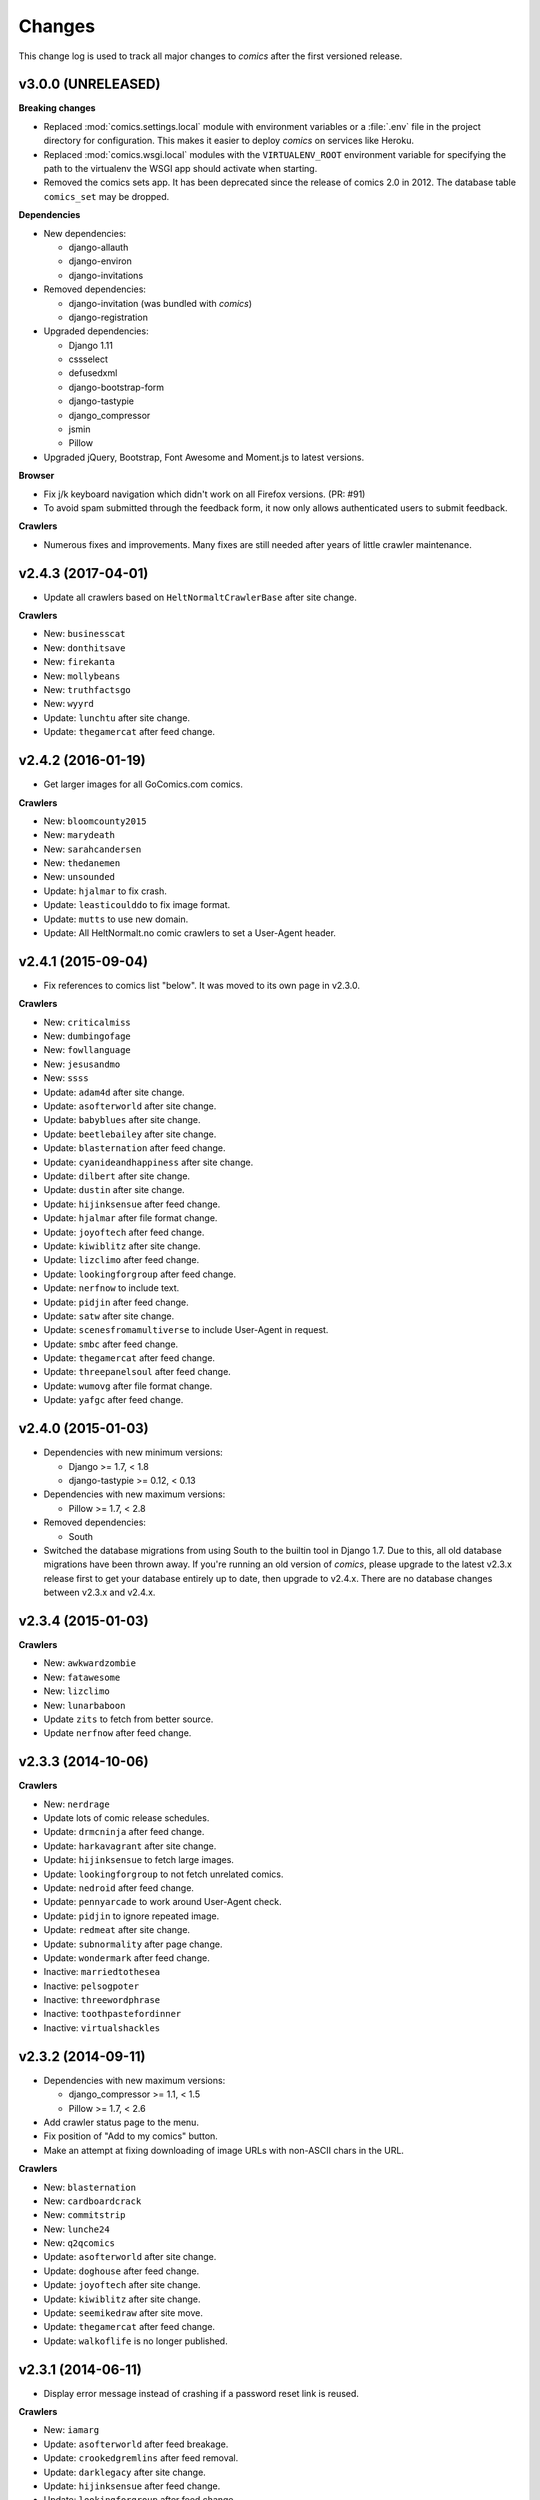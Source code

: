 *******
Changes
*******

This change log is used to track all major changes to *comics* after the first
versioned release.


v3.0.0 (UNRELEASED)
===================

**Breaking changes**

- Replaced :mod:`comics.settings.local` module with environment variables or a
  :file:`.env` file in the project directory for configuration. This makes it
  easier to deploy *comics* on services like Heroku.

- Replaced :mod:`comics.wsgi.local` modules with the ``VIRTUALENV_ROOT``
  environment variable for specifying the path to the virtualenv the WSGI app
  should activate when starting.

- Removed the comics sets app. It has been deprecated since the release of
  comics 2.0 in 2012. The database table ``comics_set`` may be dropped.

**Dependencies**

- New dependencies:

  - django-allauth
  - django-environ
  - django-invitations

- Removed dependencies:

  - django-invitation (was bundled with *comics*)
  - django-registration

- Upgraded dependencies:

  - Django 1.11
  - cssselect
  - defusedxml
  - django-bootstrap-form
  - django-tastypie
  - django_compressor
  - jsmin
  - Pillow

- Upgraded jQuery, Bootstrap, Font Awesome and Moment.js to latest versions.

**Browser**

- Fix j/k keyboard navigation which didn't work on all Firefox versions. (PR:
  #91)

- To avoid spam submitted through the feedback form, it now only allows
  authenticated users to submit feedback.

**Crawlers**

- Numerous fixes and improvements. Many fixes are still needed after years of
  little crawler maintenance.


v2.4.3 (2017-04-01)
===================

- Update all crawlers based on ``HeltNormaltCrawlerBase`` after site change.

**Crawlers**

- New: ``businesscat``
- New: ``donthitsave``
- New: ``firekanta``
- New: ``mollybeans``
- New: ``truthfactsgo``
- New: ``wyyrd``
- Update: ``lunchtu`` after site change.
- Update: ``thegamercat`` after feed change.


v2.4.2 (2016-01-19)
===================

- Get larger images for all GoComics.com comics.

**Crawlers**

- New: ``bloomcounty2015``
- New: ``marydeath``
- New: ``sarahcandersen``
- New: ``thedanemen``
- New: ``unsounded``
- Update: ``hjalmar`` to fix crash.
- Update: ``leasticoulddo`` to fix image format.
- Update: ``mutts`` to use new domain.
- Update: All HeltNormalt.no comic crawlers to set a User-Agent header.


v2.4.1 (2015-09-04)
===================

- Fix references to comics list "below". It was moved to its own page in
  v2.3.0.

**Crawlers**

- New: ``criticalmiss``
- New: ``dumbingofage``
- New: ``fowllanguage``
- New: ``jesusandmo``
- New: ``ssss``
- Update: ``adam4d`` after site change.
- Update: ``asofterworld`` after site change.
- Update: ``babyblues`` after site change.
- Update: ``beetlebailey`` after site change.
- Update: ``blasternation`` after feed change.
- Update: ``cyanideandhappiness`` after site change.
- Update: ``dilbert`` after site change.
- Update: ``dustin`` after site change.
- Update: ``hijinksensue`` after feed change.
- Update: ``hjalmar`` after file format change.
- Update: ``joyoftech`` after feed change.
- Update: ``kiwiblitz`` after site change.
- Update: ``lizclimo`` after feed change.
- Update: ``lookingforgroup`` after feed change.
- Update: ``nerfnow`` to include text.
- Update: ``pidjin`` after feed change.
- Update: ``satw`` after site change.
- Update: ``scenesfromamultiverse`` to include User-Agent in request.
- Update: ``smbc`` after feed change.
- Update: ``thegamercat`` after feed change.
- Update: ``threepanelsoul`` after feed change.
- Update: ``wumovg`` after file format change.
- Update: ``yafgc`` after feed change.


v2.4.0 (2015-01-03)
===================

- Dependencies with new minimum versions:

  - Django >= 1.7, < 1.8
  - django-tastypie >= 0.12, < 0.13

- Dependencies with new maximum versions:

  - Pillow >= 1.7, < 2.8

- Removed dependencies:

  - South

- Switched the database migrations from using South to the builtin tool in
  Django 1.7. Due to this, all old database migrations have been thrown away.
  If you're running an old version of *comics*, please upgrade to the latest
  v2.3.x release first to get your database entirely up to date, then upgrade
  to v2.4.x. There are no database changes between v2.3.x and v2.4.x.


v2.3.4 (2015-01-03)
===================

**Crawlers**

- New: ``awkwardzombie``
- New: ``fatawesome``
- New: ``lizclimo``
- New: ``lunarbaboon``
- Update ``zits`` to fetch from better source.
- Update ``nerfnow`` after feed change.


v2.3.3 (2014-10-06)
===================

**Crawlers**

- New: ``nerdrage``
- Update lots of comic release schedules.
- Update: ``drmcninja`` after feed change.
- Update: ``harkavagrant`` after site change.
- Update: ``hijinksensue`` to fetch large images.
- Update: ``lookingforgroup`` to not fetch unrelated comics.
- Update: ``nedroid`` after feed change.
- Update: ``pennyarcade`` to work around User-Agent check.
- Update: ``pidjin`` to ignore repeated image.
- Update: ``redmeat`` after site change.
- Update: ``subnormality`` after page change.
- Update: ``wondermark`` after feed change.
- Inactive: ``marriedtothesea``
- Inactive: ``pelsogpoter``
- Inactive: ``threewordphrase``
- Inactive: ``toothpastefordinner``
- Inactive: ``virtualshackles``


v2.3.2 (2014-09-11)
===================

- Dependencies with new maximum versions:

  - django_compressor >= 1.1, < 1.5
  - Pillow >= 1.7, < 2.6

- Add crawler status page to the menu.

- Fix position of "Add to my comics" button.

- Make an attempt at fixing downloading of image URLs with non-ASCII chars in
  the URL.

**Crawlers**

- New: ``blasternation``
- New: ``cardboardcrack``
- New: ``commitstrip``
- New: ``lunche24``
- New: ``q2qcomics``
- Update: ``asofterworld`` after site change.
- Update: ``doghouse`` after feed change.
- Update: ``joyoftech`` after site change.
- Update: ``kiwiblitz`` after site change.
- Update: ``seemikedraw`` after site move.
- Update: ``thegamercat`` after feed change.
- Update: ``walkoflife`` is no longer published.


v2.3.1 (2014-06-11)
===================

- Display error message instead of crashing if a password reset link is reused.

**Crawlers**

- New: ``iamarg``
- Update: ``asofterworld`` after feed breakage.
- Update: ``crookedgremlins`` after feed removal.
- Update: ``darklegacy`` after site change.
- Update: ``hijinksensue`` after feed change.
- Update: ``lookingforgroup`` after feed change.
- Update: ``mutts`` after site change.
- Update: ``phd`` after feed change.
- Update: ``poledancingadventures`` after site change.
- Update: ``pcweenies`` after feed change.
- Update: ``playervsplayer`` after site change.
- Update: ``sinfest`` after site change.
- Update: ``stickydillybuns`` after delayed feed update.
- Update: ``yamac`` after site change.
- Inactive: ``antics``
- Inactive: ``boxerhockey``
- Inactive: ``dungeond``
- Inactive: ``eatthattoast``
- Inactive: ``gregcomic``
- Inactive: ``lunch``
- Inactive: ``pinkparts``
- Inactive: ``somethingofthatilk``
- Inactive: ``thechalkboardmanifesto``


v2.3.0 (2014-04-07)
===================

- Dependencies with new minimum versions:

  - Django >= 1.6, < 1.7
  - django-boostrap-form >= 3.1, < 3.2

- Dependencies with new maximum versions:

  - cssmin >= 0.1, < 0.3
  - cssselector >= 0.8, < 0.10
  - django-tastypie >= 0.9.13, < 0.12
  - Pillow >= 1.7, < 2.5

- Upgraded to Bootstrap 3, which gives way for a refreshed and more
  responsive/mobile friendly design.

- Upgraded to Font Awesome 4.

- Upgraded to JQuery 2. IE6/7/8 are no longer supported. IE9 is the oldest IE
  version you can expect to work with *comics*.

- Moved comics list from bottom of each page to its own page in the top menu.
  This makes it more available on mobile clients, as well as to new users that
  don't know where to find the list after they've subscribed to their first
  comic.

- Use Moment.js to show time since fetched timestamp in release meta data.
  This can't be done on the server side due to heavy caching.


v2.2.3 (2014-03-31)
===================

- Make ``num_releases_since/:id`` view return 404 instead of 500 for unknown
  release IDs.

**Crawlers**

- New: ``adam4d``
- New: ``poorlydrawnlines``
- Update: ``lookingforgroup`` after feed change.
- Update: ``pennyarcade`` after site change.
- Update: ``questionablecontent`` after site change.
- Update: ``satw`` to include description text.


v2.2.2 (2013-12-21)
===================

**Crawlers**

- Update many comic schedules
- Update: ``hijinksensue`` after feed change.
- Update: ``partiallyclips`` to save larger image.
- Update: ``scenesfromamultiverse`` after feed change.
- Update: ``toothpastefordinner`` after feed change.


v2.2.1 (2013-11-08)
===================

- **Security:** Disabled the GZip middleware to help prevent the BREACH attack.
  See https://www.djangoproject.com/weblog/2013/aug/06/breach-and-django/ for
  details.

- The feedback form no longer uses the logged in user's email address as the
  sender address as this can cause the mail to be rejected due to sender
  validation and similar anti spam measures. The user's email is still in the
  email signature and is now also in the mail's ``Reply-To`` header.

- The status page now sorts comics by the number of days since the last
  release, moving the comics most in need of maintenance to the top of the
  page.

**Crawlers**

- New: ``pinkparts``
- New: ``poledancingadventures``
- New: ``redmeat``
- New: ``seemikedraw``
- Update: ``amazingsuperpowers`` after feed change.
- Update: ``axecop`` after feed change.
- Update: ``bugcomic`` after site change.
- Update: ``chainsawsuit`` after feed change.
- Update: ``crookedgremlins`` after site change.
- Update: ``cyanideandhappiness`` schedule.
- Update: ``evilinc`` after site change.
- Update: ``fanboys`` after feed change.
- Update: ``gregcomic`` after site change.
- Update: ``gucomics`` after feed change.
- Update: ``harkavagrant`` after feed change.
- Update: ``heijibits`` after addition of User-Agent check.
- Update: ``hjinksensue`` after feed change.
- Update: ``joyoftech`` after feed change.
- Update: ``icanbarelydraw`` after addition of User-Agent check.
- Update: ``kalscartoon`` after addition of User-Agent check.
- Update: ``kiwiblitz`` after feed change.
- Update: ``lunch`` to use feed.
- Update: ``marriedtothesea`` after feed change.
- Update: ``menagea3`` after site change and delayed feed update.
- Update: ``mysticrevolution`` after site change.
- Update: ``nedroid`` after feed change.
- Update: ``optipess`` to add related text.
- Update: ``pidjin`` after site change.
- Update: ``questionablecontent`` after site change.
- Update: ``reallife`` after feed change.
- Update: ``sheldon`` after site change.
- Update: ``shortpacked`` after site change.
- Update: ``stickydillybuns`` to use site feed and include title.
- Update: ``thegamercat`` after addition of User-Agent check.
- Update: ``thegutters`` after feed change.
- Update: ``wulffmorgenthaler`` after site change.
- Inactive: ``picturesforsadchildren``
- Inactive: ``radiogaga``
- Inactive: ``reveland``


v2.2.0 (2013-07-07)
===================

- New dependencies, and dependencies with new minimum versions:

  - cssselect >= 0.8, < 0.9
  - Django >= 1.5, < 1.6
  - django-tastypie >= 0.9.13, < 0.10
  - lxml >= 3, < 4
  - defusedxml >= 0.4, < 0.5

- Dependencies with new maximum versions:

  - django_compressor >= 1.1, < 1.4
  - Pillow >= 1.7, < 2.2
  - South >= 0.7, < 2.0

- Fix crash in importing of old comic sets, which has been broken since v2.1.0.

**Crawlers**

- New: ``20px``
- New: ``completelyseriouscomics``
- New: ``hjalmar``
- New: ``kollektivet``
- New: ``tommyogtigern``
- New: ``truthfacts``
- New: ``wumovg``
- Update: ``amazingsuperpowers`` after feed change.
- Update: ``antics`` after feed change.
- Update: ``beyondthetree`` is no longer published.
- Update: ``chainsawsuit`` after feed change.
- Update: ``choppingblock`` is no longer published.
- Update: ``darylcagle`` after feed change.
- Update: ``dilbert`` after removal of feed.
- Update: ``dilbertvg`` after move to new site.
- Update: ``eatthattoast`` to not throw exception when the site is broken.
- Update: ``eon`` is no longer published.
- Update: ``evilinc`` to be more robust.
- Update: ``exiern`` to track new storyline.
- Update: ``extralife`` after feed change.
- Update: ``extraordinary`` after site change.
- Update: ``fagprat`` after site change.
- Update: ``geekandpoke`` after feed change.
- Update: ``gws`` after site change.
- Update: ``harkavagrant`` schedule.
- Update: ``havet`` is no longer published.
- Update: ``hejibits`` schedule.
- Update: ``heltnils`` is no longer published.
- Update: ``hipsterhitler`` is no longer published.
- Update: ``kiwiblitz`` schedule.
- Update: ``kukuburi`` is no longer published.
- Update: ``leasticoulddo`` after site change.
- Update: ``manalanextdoor`` is no longer published.
- Update: ``manlyguys`` after feed change.
- Update: ``orneryboy`` is no longer published.
- Update: ``overcompensating`` is no longer published.
- Update: ``perrybiblefellowship`` to be an active crawler again.
- Update: ``picturesforsadchildren`` is no longer published.
- Update: ``pidjin`` to ignore repeated non-comic image.
- Update: ``reallife`` after site change.
- Update: ``sheldon`` schedule.
- Update: ``slagoon`` after site change.
- Update: ``smbc`` after site change.
- Update: ``somethingofthatilk`` schedule.
- Update: ``subnormality`` to include title text.
- Update: ``thechalkboardmanifesto`` schedule.
- Update: ``thegamercat`` after feed change.
- Update: ``theidlestate`` is no longer published.
- Update: ``undeclaredmajor`` is no longer published.
- Update: ``utensokker`` is published again.
- Update: ``uvod`` after feed change.
- Update: ``veslemoy`` is no longer published.
- Update: ``whiteninja`` is no longer published.
- Update: ``wulffmorgenthaler`` to work after site change.
- Update: ``wulffmorgenthalerap`` is no longer active.
- Update: ``yehudamoon`` is no longer published.
- Update: ``zofiesverden`` is no longer published.


v2.1.1 (2013-02-26)
===================

**Crawlers**

- New: ``lunchtu``
- New: ``mutts``. Contributed by Anders Birkenes.
- New: ``pelsogpoter``. Contributed by Anders Birkenes.
- New: ``stickydillybuns``
- New: ``undeclaredmajor``
- New: ``yamac``
- Update: ``abstrusegoose`` after feed change.
- Update: ``bizarro`` after feed change.
- Update: ``joyoftech`` after site change.
- Update: ``lookingforgroup`` after feed change.
- Update: ``thegamercat`` to be more robust.


v2.1.0 (2012-10-15)
===================

- Added a :doc:`webservice` interface to the *comics* instance's data to
  enable the development of custom frontends to *comics* and apps for Android
  and iOS.

- Improved admin interface. A lot of fields on the comic, release, and image
  models are now read-only, as they are only intended to be changed by the
  ``comics_addcomics`` and ``comics_getreleases`` commands. The comics admin
  interface is mainly intended for browsing and deleting
  comics/releases/images, not changing.

- Proper time zone support for comics crawling. We now calculate the current
  date at the location a comic is published using time zone aware datetime
  objects for the current time, which are converted to the comic's local time
  zone using ``pytz``.

- Removed the setting ``COMICS_DEFAULT_TIME_ZONE``.

- Updated time zone data for all crawlers. A lot of releases will now be
  fetched an hour earlier during daylight savings time, which is now taken into
  consideration when crawling.


v2.0.1 (2012-10-06)
===================

- Add dependency on ``pytz``.
- Make conversion from publication date to epoch used by 11 crawlers aware of
  the time zone.
- Set sender of feedback emails to the email address of the logged in user.

**Crawlers**

- New: ``antics``
- New: ``beetlebailey``
- New: ``choppingblock``
- New: ``dungeond``
- New: ``dustin``
- New: ``exiern``
- New: ``pickles``
- Update: ``boxerhockey`` after site change.
- Update: ``exiern`` after site change.
- Update: ``gregcomic`` schedule.
- Update: ``havet`` with better time zone handling.
- Update: ``kiwiblitz`` after site change.
- Update: ``misfile`` after site change.
- Update: ``mysticrevolution`` to be more robust.
- Update: ``reveland`` with better time zone handling.
- Update: ``spikedmath`` to only fetch the correct images.
- Update: ``tehgladiators`` schedule.
- Update: ``thegamercat`` to fetch full size images.
- Update: ``virtualshackles`` schedule.
- Update: ``walkoflife`` with better time zone handling.
- Update: ``whattheduck`` schedule.
- Update: ``whiteninja`` schedule.
- Update: ``wulffmorgenthaler`` to fetch the previous day due to releases being
  delayed.
- Update: ``yehudamoon`` after site change.
- Update: ``zelda`` schedule.
- Update: ``zits`` after site change.


v2.0.0 (2012-06-11)
===================

Version 2 refreshes the entire *comics* web interface. The aggregation part
of *comics* is mostly unchanged since v1.1.

- Design: New design based on Twitter Bootstrap.

- User accounts:

  - Add user account registration flow, which includes email address
    verification, login, logout, password change, and password reset.

  - Add account management interface.

  - Add user information to footer of emails sent from the feedback page.

  - Require a user specific secret key to allow access to feeds. (Fixes:
    :issue:`25`)

  - Add support for requiring an invitation to register as a new user. Set the
    setting ``INVITE_MODE`` to ``True`` to require invitation before
    registration. (Fixes: :issue:`29`)

- "My comics":

  - Replace named comic sets with comic subscriptions associated with users,
    called "my comics". An importer for converting old comics sets to "my
    comics" is included. (Fixes: :issue:`26`, :issue:`27`)

  - Add buttons to all comic views for adding the comic to "my comics".

  - Extend comics list in the footer to include subscription management.
    (Fixes: :issue:`28`, :issue:`49`)

- Comics browsing:

  - Orders the "latest" view by fetched time instead of comic name. New content
    is always at the top. (Fixes: :issue:`13`)

  - Removes browsing of weeks or N days, with the exception of +1 days, which
    is kept as a "today" view.

  - Reimplemented lots of crusty old code using Django's class-based generic
    views.

  - Reimplement feeds using regular views instead of Django's feed abstraction
    to reduce the feed response time enough to not cause timeouts when using
    e.g. Netvibes to subscribe to feeds. (Fixes: :issue:`5`)

- Comics crawling:

  - Try to verify that image files are valid by loading them with PIL before
    saving them. (Fixes: :issue:`17`)

  - Use PIL instead of server provided MIME types to identify the image type.

  - Removed unused ``check_image_mime_type`` crawler setting.

  - Whitelist GIF, JPEG, and PNG files. All other file types are rejected.
    (Fixes: :issue:`16`)

  - Blacklisted the GoComics placeholder image.

- Development:

  - The WSGI file is now also used when using Django's ``runserver`` command
    while developing, making the development and deployment environments more
    alike.


v1.1 to v2.0 migration guide
----------------------------

- New dependencies:

  - django-registration >= 0.8, < 0.9

  - django-bootstrap-form >= 2.0, < 2.1

- Updated dependencies:

  - Django >= 1.4, < 1.5

  - django_compressor >= 1.1, < 1.2

- Settings:

  - Removed setting ``COMICS_SITE_TAGLINE``.

  - Replaced setting ``COMICS_MAX_DAYS_IN_PAGE`` with
    ``COMICS_MAX_RELEASES_PER_PAGE``.

  - Removed ``COMICS_MEDIA_ROOT`` and ``COMICS_MEDIA_URL``. As static files
    now are located under ``STATIC_ROOT`` and ``STATIC_URL``, the entire
    namespace under ``MEDIA_ROOT`` and ``MEDIA_URL`` are now available for
    downloaded media, e.g. crawled comics.

- Commands:

  - ``loadmeta`` is now called ``comics_addcomics``. It no longer defaults to
    adding all comics to your installation, but you must now specify ``-c all``
    to do so.

  - ``getcomics`` is now called ``comics_getreleases``

  Remember to update your cronjobs.

- Project layout:

  - Moved ``manage.py`` one level higher in the directory structure, to follow
    the new defaults in Django 1.4. Again, remember to update your cronjobs.

  - Moved file with WSGI application from ``wsgi/deploy.wsgi`` to
    ``comics/wsgi/__init__.py`` to follow the new default structure in Django
    1.4. Remember to update your web server configuration.

- As the comic sets functionality have been replaced, the app ``comics.sets``
  is no longer activated by default. If you're upgrading from comics v1.x and
  have existing sets in your database, you *should* activate the
  ``comics.sets`` app so that your users may import their old comic sets into
  their new user accounts. Add the following to your local settings file,
  ``comics/settings/local.py``::

      from comics.settings.base import INSTALLED_APPS
      INSTALLED_APPS += ('comics.sets',)

- Renamed :class:`MetaBase` to :class:`ComicDataBase`, and moved it to
  :mod:`comics.core.comic_data`. Remember to update any custom crawlers.

- Database changes:

  - The field :attr:`Comic.number_of_sets` have been removed as it is no longer
    used.  If you would want to rollback from 2.x to 1.x the data in this field
    can be regenerated, as it's only a denormalization of data available
    elsewhere.

  - The datetime field :attr:`Comic.added` has been added. It is automatically
    populated with a date in the far past upon database migration.

  - Added two new database indexes to the :class:`Release` model, which both
    help a lot towards making comics browsing faster. They will be
    automatically created on database migration.

  All of these changes can be automatically applied to your database. To do so,
  run::

      python manage.py syncdb --migrate


v1.1.6 (2012-06-10)
===================

**Bugfixes**

- :meth:`LxmlParser.text()` now returns an empty list if :attr:`allow_multiple`
  is :class:`True` and :attr:`default` is not specified. This is identical to
  how all other :class:`LxmlParser` selector methods already work.

**Crawlers**

- New: ``oatmeal``
- New: ``zelda``
- Update: ``abstrusegoose`` has a schedule.
- Update: ``apokalips`` is no longer published.
- Update: ``asofterworld`` after feed change.
- Update: ``atheistcartoons`` is no longer published.
- Update: ``axecop`` has a schedule.
- Update: ``basicinstructions`` has a new schedule.
- Update: ``bgobt`` is no longer published.
- Update: ``boasas`` is no longer published.
- Update: ``bunny`` is no longer published.
- Update: ``carpediem`` is no longer published.
- Update: ``countyoursheep`` is no longer published.
- Update: ``crfh`` after site change.
- Update: ``darklegacy`` does not follow a schedule.
- Update: ``devilbear`` does not follow a schedule.
- Update: ``dieselsweetiesweb`` to be more robust to missing elements in the
  feed.
- Update: ``goblins`` does not follow a schedule.
- Update: ``gunshow`` has a new release schedule.
- Update: ``hijinksensue`` after feed change.
- Update: ``icanbarelydraw`` has a new release schedule.
- Update: ``kiwiblitz`` does not follow a schedule.
- Update: ``littlegamers`` does not follow a schedule.
- Update: ``m`` is no longer published.
- Update: ``magpieluck`` is no longer published.
- Update: ``pcweenies`` does not follow a schedule.
- Update: ``picturesforsadchildren`` after feed change.
- Update: ``radiogaga`` has a new release schedule.
- Update: ``rhymeswithwitch`` is no longer published.
- Update: ``spaceavalanche`` after feed change.
- Update: ``stuffnoonetoldme`` is no longer published.
- Update: ``subnormality`` got a sensible history capability.
- Update: ``tehgladiators`` does not follow a schedule.
- Update: ``theidlestate`` does not follow a schedule.
- Update: ``utensokker`` is no longer published.
- Update: ``uvod`` got an updated homepage address.
- Update: ``virtualshackles`` does not follow a schedule.
- Update: ``walkoflife`` does not follow a schedule.


v1.1.5 (2012-05-09)
===================

The regular crawler updates and a small bug fix.

**Bugfixes**

- Handle aggregated images with MIME type ``image/pjpeg`` as JPEG images
  instead of rejecting them.

**Crawlers**

- New: ``chainsawsuit``
- New: ``goblins``
- New: ``subnormality``
- Update: ``applegeeks`` was discontinued a long time ago.
- Update: ``applegeekslite`` was discontinued a long time ago.
- Update: ``calamitesofnature`` has been discontinued.
- Update: ``duelinganalogs`` was broken due to feed changes.
- Update: ``fagprat`` has a new schedule.
- Update: ``fanboys`` was broken due to feed changes.
- Update: ``heltnils`` has a new schedule.
- Update: ``hijinksensue`` was broken due to feed changes.
- Update: ``playervsplayer`` was broken due to feed changes.
- Update: ``pondus`` was broken due to a site change.
- Update: ``savagechickens`` has a new schedule.
- Update: ``theidlestate`` after site redesign and addition of a feed.
- Update: ``veslemoy`` has a new schedule.


v1.1.4 (2012-04-07)
===================

The regular crawler updates and a performance improvement.

**Bugfixes**

- Store only the name of recently used sets in the session, instead of full
  set objects. After applying this fix, you should either delete all existing
  sessions::

      $ python manage.py shell
      >>> from django.contrib.sessions.models import Session
      >>> Session.objects.all().delete()

  Or migrate the content of your existing sessions::

      $ python manage.py cleanup
      $ python manage.py shell

      # Then run the following Python script in the Python shell:

      from django.contrib.sessions.backends.db import SessionStore
      from django.contrib.sessions.models import Session
      store = SessionStore()
      for session in Session.objects.all():
          data = session.get_decoded()
          set_names = []
          for set in data.get('recent_sets', []):
              if hasattr(set, 'name'):
                  set_names.append(set.name)
              else:
                  set_names.append(set)
          data['recent_sets'] = set_names
          session.session_data = store.encode(data)
          session.save()
          print '.',

**Crawlers**

- New: ``kellermannen``
- New: ``manalanextdoor``
- New: ``thegamercat``
- New: ``walkoflife``
- Update ``darylcagle`` after feed change.
- Update ``playervsplayer`` after feed change.


v1.1.3 (2012-01-29)
===================

This release adds 9 new crawlers and updates 46 existing crawlers.

**Crawlers**

- New: ``beyondthetree``
- New: ``dresdencodak``
- New: ``extraordinary``
- New: ``gunnerkrigg``
- New: ``icanbarelydraw``. Contributed by Jim Frode Hoff.
- New: ``manlyguys``. Contributed by Jim Frode Hoff.
- New: ``menagea3``
- New: ``sequentialarts``
- New: ``somethingofthatilk``. Contributed by Jim Frode Hoff.
- Update ``amazingsuperpowers`` with new release schedule.
- Update ``billy`` which is no longer published.
- Update ``bizarro`` with new release schedule.
- Update ``bizarrono`` which is no longer published.
- Update ``boasas`` after site change.
- Update ``bgobt`` with new release schedule.
- Update ``buttersafe`` with new release schedule.
- Update ``calvinandhobbes`` after site change.
- Update ``carpediem`` after site change.
- Update ``darylcagle`` after site change.
- Update ``devilbear`` with new release schedule.
- Update ``eatthattoast`` after site change.
- Update ``eon`` after site change.
- Update ``extralife`` to be more robust.
- Update ``fanboys`` after site change.
- Update ``gregcomic`` with new release schedule.
- Update ``gucomics`` after site change.
- Update ``heltnils`` after site change.
- Update ``hipsterhitler`` after site change.
- Update ``kalscartoon`` after site change.
- Update ``lefthandedtoons`` with new release schedule.
- Update ``loku`` which is no longer published.
- Update ``m`` with new release schedule.
- Update ``mortenm`` which is no longer published.
- Update ``mysticrevolution`` after site change.
- Update ``nemibt`` with new release schedule.
- Update ``nerfnow`` with new release schedule.
- Update ``optipess`` with new release schedule.
- Update ``orneryboy`` with new release schedule.
- Update ``pidjin`` after site change.
- Update ``pondusno`` which is no longer published.
- Update ``questionablecontent`` to be more robust.
- Update ``radiogaga`` after site change.
- Update ``reallife`` with new release schedule.
- Update ``reveland`` with new release schedule.
- Update ``romanticallyapocalyptic`` to be more robust.
- Update ``savagechickens`` with new release schedule.
- Update ``sheldon`` with new release schedule.
- Update ``somethingpositive`` after site change.
- Update ``stickycomics`` after site change.
- Update ``tehgladiators`` after site change.
- Update ``thedreamer`` with new release schedule.
- Update ``threewordphrase`` to be more robust.
- Update ``utensokker`` with new release schedule.
- Update ``wulffmorgenthalerap`` after site change.
- Update ``yehudamoon`` with new release schedule.


v1.1.2 (2011-09-18)
===================

A couple of bugfixes easing the transition from 1.0.x to 1.1.x by jwyllie83,
and some new crawlers.

**Bugfixes**

- Updated South requirement to v0.7, which is needed to support the last
  migration introduced by comics v1.1.0.

- If you use WSGI, you can now add a file ``wsgi/local.py`` based off of
  ``wsgi/local.py.template`` to set local settings for WSGI, like the use of
  ``virtualenv`` and debugging settings. This removes the need for changing Git
  tracked files, like ``deploy.wsgi`` for adding e.g. ``virtualenv`` support.

**Crawlers**

- New: ``buttersafe``
- New: ``doghouse``
- New: ``eatthattoast``
- New: ``hejibits``
- New: ``optipess``
- New: ``savagechickens``
- New: ``threewordphrase``
- New: ``timetrabble``
- Update ``pennyarcade`` after site change.


v1.1.1 (2011-08-22)
===================

Some fixes a week after the v1.1 feature release.

**Bugfixes**

- Fix missing whitespaces on about page after HTML minification.
- Add missing CSRF token to feedback form.

**Crawlers**

- Update ``asofterworld`` to work after feed change.


v1.1.0 (2011-08-15)
===================

- New/upgraded requirements:

  - Django 1.3
  - django_compressor
  - cssmin
  - jsmin

- Page speed improvements:

  - CSS and JavaScript is now merged and minified.
  - HTML is minified.
  - Optional Google Analytics code is upgraded to the asynchronous version.
  - All icons have been replaced with sprites to reduce number of elements that
    must be downloaded.

- Slightly refreshed graphical design.

- The "all comics" list at the bottom of the page have been changed from a
  cloud to lists in four columns.

- The optional comic meta data search functionality have been removed.

- Better handling of inactive comics:

  - Add ``active`` flag to comics.
  - Marked no longer published comics as inactive.
  - Inactive comics are no longer loaded by the ``loadmeta``  command unless
    explicitly specified by name or they have been previously loaded. In other
    words, inactive comics will not automatically be included in new
    installations.
  - Inactive comics are no longer included in the top 10 on the front page.
  - Inactive comics are now marked in the comics list on the bottom of all
    pages.
  - Inactive comics are now marked in the comics list page.
  - Inactive comics are now excluded from the set edit form, effectively
    removing them from the set on save.


v1.0.x to v1.1.x migration guide
--------------------------------

Ordered steps for syncronizing your v1.0.x installation with v1.1.0. You
should perform them in order.

**Using virtualenv**

If you choose to use ``virtualenv`` keeping all of comics' dependencies
sandboxed, be sure to activate the environment both in your cronjob and when
manually executing ``manage.py``::

    source <path_to_virtualenv>/bin/activate
    python manage.py getcomics

If you use WSGI, the WSGI file must be modified to support ``virtualenv``. See
the source code for how the bundled WSGI file solves this.

**New dependencies**

There are several new dependencies. All of them are listed in the file
``requirements.txt`` and may be installed using ``pip``, optionally inside a
``virtualenv``::

    pip install -r requirements.txt

To avoid compiling dependencies which are not pure Python and thus requires the
installation of various C libraries and Python's development packages, it may
be wise to use your distribution's package manger for some packages, like
``lxml`` and ``PIL``. E.g. on Ubuntu I would install the dependencies like
this::

    sudo apt-get install python-lxml python-imaging
    pip install -r requirements.txt

This way, ``lxml`` and ``PIL`` are installed from APT, and ``pip`` installs the
remaining pure Python dependencies.

**Settings changes**

Database settings now use the new `Django 1.2 format
<https://docs.djangoproject.com/en/dev/releases/1.2/#specifying-databases>`_.
See ``comics/settings/base.py`` for the new default setting and use it as an
example for porting your ``comics/settings/local.py`` settings file.

**Database migration**

A new database field has been added. To migrate your database to work with
v1.1.0, run::

    python manage.py migrate

.. warning ::

    You need South v0.7 or later to perform the database migration.

    comics v1.1.0's ``requirements.txt`` file only require South v0.6 or later.
    This is a bug, and the migration will not work if you're using South
    v0.6.x.

**Static files  collection**

We now use Django's new static files system. After installing you need to
"collect" your static files. See :ref:`collecting-static-files` for how to do
this.


v1.0.8 (2011-08-10)
===================

Just new and updated crawlers.

**Crawlers**

- New: ``mysticrevolution``
- New: ``theidlestate``
- Update ``havet`` to work after feed removal.
- Update ``reveland`` to work after feed removal.
- Update ``thechalkboardmanifesto`` to work after feed change.
- Update ``utensokker`` to work after feed removal.
- Update ``whattheduck`` schedule.


v1.0.7 (2011-07-13)
===================

Just new and updated crawlers.

**Crawlers**

- New: ``fagprat``
- New: ``gregcomic``
- New: ``satw``
- New: ``shortpacked``
- New: ``stickycomics``
- New: ``tehgladiators``
- Update ``betty`` which has moved from comics.com to gocomics.com.
- Update ``bizarro`` which moved to a new site.
- Update ``brandondraws`` which is no longer published.
- Update ``countyoursheep`` after URL changes.
- Update ``darylcagle`` after change from GIF to JPEG.
- Update ``faktafraverden`` which is no longer published.
- Update ``fminus`` which has moved from comics.com to gocomics.com.
- Update ``getfuzzy`` which has moved from comics.com to gocomics.com.
- Update ``lookingforgroup`` after feed change.
- Update ``m`` as it moved from start.no to dagbladet.no.
- Update ``nemibt`` to work after site change.
- Update ``nerfnow`` which crashed when it did not find an image URL.
- Update ``peanuts`` which has moved from comics.com to gocomics.com.
- Update ``pearlsbeforeswine`` which has moved from comics.com to gocomics.com.
- Update ``pondusbt`` after URL changes.
- Update ``rockybt`` to work after site change.
- Update ``romanticallyapocalyptic`` to use web page instead of feed.
- Update ``roseisrose`` which has moved from comics.com to gocomics.com.
- Update ``treadingground`` to not crash if URL is not found.
- Update ``threadingground`` which is no longer published.
- Update ``yehudamoon`` which was broken by addition of new images.
- Update ``zits`` with new feed URL.
- Update generic GoComics.com crawler to also support larger Sunday issues.


v1.0.6 (2011-02-19)
===================

The 1.0.6 release includes two bugfixes, five new crawlers, and many updated
crawlers. Also, most crawler schedules have been updated to make the status
page more useful.

**Bugfixes**

- :class:`comics.aggregator.lxmlparser.LxmlParser` methods now returns an empty
  list if ``allow_multiple`` is :class:`True` and no value is given for
  ``default``. This ensures that using the return value in for loops will not
  fail if no matches are found.

- :meth:`comics.aggregator.crawler.CrawlerBase.get_crawler_release` does no
  longer create empty releases if the ``do_crawl`` method returns false values,
  like empty lists. It previously only stopped processing if ``do_crawl``
  returned :class:`None`.

- Remove ``safe`` filter from title text, and explicitly use ``escape``, even
  though they should be implicitly escaped. Thanks to XKCD #859.

**Crawlers**

- A lot of comic release schedule updates.
- New: ``nerfnow``
- New: ``romanticallyapocalyptic``
- New: ``schlockmercenary``
- New: ``spaceavalanche``
- New: ``treadingground``
- Update ``butternutsquash`` which is no longer published.
- Update ``charliehorse`` which is no longer published.
- Update ``garfield`` to include Sunday editions.
- Update ``hipsterhitler`` to work after feed change.
- Update ``idiotcomics`` which is no longer published.
- Update ``inktank`` which is no longer published.
- Update ``intelsinsides`` which is no longer published.
- Update ``kiwiblitz`` to work after feed change.
- Update ``lifewithrippy`` which is no longer published.
- Update ``pcweenies`` to work after feed change.
- Update ``petpeevy`` which is no longer published.
- Update ``smbc`` to work after feed change.
- Update ``superpoop`` which is no longer published.
- Update ``thegutters`` to use feed instead of broken page parser.
- Update ``threepanelsoul`` to work after feed change.
- Update ``userfriendly`` to support reruns.
- Update ``wulffmorgenthaler`` to work after site change.


v1.0.5 (2010-12-29)
===================

A couple of bugfixes, and new and updated crawlers.

**Bugfixes**

- Do not throw :exc:`ParserError` in :mod:`comics.aggregator.lxmlparser` when
  the XML document is a all-space string.
- Catch :exc:`socket.error` in :mod:`comics.aggregator.downloader`, like we
  already do in :mod:`comics.aggregator.crawler`.

**Crawlers**

- New: ``brandondraws``
- New: ``crookedgremlins``
- New: ``faktafraverden``
- New: ``lunchdb``
- New: ``orneryboy``
- New: ``reveland``
- Update ``foxtrot`` crawler to work after site change.
- Update ``gws`` to work again, and add text parsing.
- Update ``havet`` meta data.
- Update ``lookingforgroup`` to ignore non-comic releases and fetch multiple
  pages released on the same day.
- Update ``magpieluck`` to handle titles without a dash.
- Update ``questionablecontent`` to not check if the page contains the expected
  date, as that make us lose some releases.
- Update ``utensokker`` to use RSS feed.


v1.0.4 (2010-10-23)
===================

Yet another minor release bringing a bug fix, four new and five updated
crawlers.

**Bugfixes**

- Catch :exc:`socket.error` in :meth:`CrawlerBase.get_crawler_release()`.

**Crawlers**

- New: ``hipsterhitler``
- New: ``marriedtothesea``
- New: ``stuffnoonetoldme``
- New: ``utensokker``
- Update ``boxerhockey`` to use feed instead of site.
- Update ``bugcomic`` to not fail if URL is not empty, and to work after source
  site changes.
- Update ``extralife`` to work after source site changes.
- Update ``gunshow`` to work after source site changes.
- Update ``questionablecontent`` to use site instead of feed, since it lacks
  some releases.


v1.0.3 (2010-07-26)
===================

Another minor release bringing 17 new and 11 updated crawlers.

**Bugfixes**

- Make crawlers handle :exc:`httplib.BadStatusLine` exception raised when HTTP
  responses are empty.
- Make crawlers convert :class:`lxml.etree._ElementUnicodeResult` to unicode
  objects before saving to the database, to avoid ``DatabaseError: can't
  adapt`` errors.
- Handle MIME types like ``image/jpeg, image/jpeg`` returned by
  :class:`mimetools.Message.gettype`.
- Use :attr:`Crawler.headers` for image requests, and not just page requests.

**Crawlers**

- New: ``apokalips``
- New: ``axecop`` (fixes GH-8)
- New: ``boxerhockey``
- New: ``bugcomic`` (fixes GH-11)
- New: ``carpediem``
- New: ``crfh``
- New: ``darylcagle``
- New: ``havet`` (fixes GH-7)
- New: ``heltnils``
- New: ``intelsinsides`` (fixes GH-9)
- New: ``misfile`` (fixes GH-3)
- New: ``notinventedhere`` (fixes GH-4)
- New: ``pondusno``
- New: ``radiogaga``
- New: ``scenesfromamultiverse`` (fixes GH-10)
- New: ``sheldon``
- New: ``thegutters``
- Update ``8bittheater`` which is no longer published.
- Update ``brinkerhoff`` which is no longer published.
- Update ``ctrlaltdelete`` to work after source site changes.
- Update ``ctrlaltdeletesillies`` to work after source site changes.
- Update ``dieselsweetiesweb`` to work after source site changes.
- Update ``eon`` with new source site.
- Update ``lunch`` with new source site.
- Update ``sometingpositive`` to get all releases.
- Update ``supereffective`` to work after source site changes.
- Update ``vgcats`` to work after source site changes.
- Update ``yafgc`` to work after source site changes.


v1.0.2 (2010-04-11)
===================

A minor release to get crawler updates out there. Two new cool but partly
immature features are included, as they do not affect existing features or
change database schema.

**Features**

- Add status page which for each comic shows when releases are fetched compared
  to the comic's release schedule. Contributed by Thomas Adamcik.
- Add support for search in comic's title and text fields, using Haystack.
  Contributed by Thomas Adamcik.

**Crawlers**

- New: ``atheistcartoons``
- New: ``petpeevy``
- Update ``evilinc`` to work again.
- Update ``uvod`` to fetch comment too.
- Update ``gunshow`` to fetch multiple images per release.
- Update ``questionablecontent`` to work again.
- Update ``basicinstructions`` to ignore QR Code.
- Update ``partiallyclips`` with new feed URL.
- Update ``somethingpositive`` with new image URL.
- Update ``spikedmath`` to fetch multiple images per release.


v1.0.1 (2010-02-23)
===================

This release features 17 new crawlers and three updated crawlers, most by
*comic*'s new contributor Jim Wyllie. Let's get more of those!

**Features**

- Add links to official sites via redirect page.
- Add :class:`comics.aggregator.crawler.GoComicsComCrawlerBase` for fast
  gocomics.com crawler creation.
- Add ``headers`` argument to :class:`comics.aggregator.lxmlparser.LxmlParser`
  for adding HTTP headers to requests it makes.
- Add time since last release to ``release-list`` and ``comic-list``.

**Crawlers**

- New: ``babyblues``
- New: ``calamitiesofnature``
- New: ``charliehorse``
- New: ``fminus``
- New: ``forbetterorforworse``
- New: ``girlgenius``
- New: ``hijinksensue``
- New: ``joelovescrappymovies``
- New: ``magpieluck``
- New: ``nonsequitur``
- New: ``overcompensating``
- New: ``pluggers``
- New: ``tankmcnamara``
- New: ``theboondocks``
- New: ``thedreamer``
- New: ``wondermark``
- New: ``yehudamoon``
- Update ``playervsplayer`` to not miss comics on days with blog posts.
- Update ``questionablecontent`` to include text below image.
- Update ``kalscartoon`` after target site change.
- Update ``butternutsquash`` after target site change.


v1.0.0 (2010-01-27)
===================

A week has gone, and here is the 1.0.0 final release. Enjoy :-)

**Crawlers**

- Update ``uvod`` crawler to use new feed.


v1.0.0.rc2 (2010-01-19)
=======================

Second release candidate for 1.0.0. Again, I will bump to 1.0.0 in a week if no
new issues arises.

**Bugfixes**

- Make ``core/0006`` migration work on the sqlite3 backend.


v1.0.0.rc1 (2010-01-17)
=======================

First release, so no list of changes. Will bump to 1.0.0 in a week if no issues
arise. Please report any problems at http://github.com/jodal/comics/issues.

Development on *comics* as a Python/Django project started in February 2007, so
this release has been almost three years in the making. Far too long, and I
promise it won't be three years until the next release.
